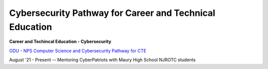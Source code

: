 ========================================================
Cybersecurity Pathway for Career and Technical Education
========================================================

**Career and Techincal Education - Cybersecurity**

`ODU - NPS Computer Science and Cybersecurity Pathway for CTE <https://sites.wp.odu.edu/odu-nps-cs-cybersecurity-pathway-for-cte/students-2/>`_

August '21 - Present -- Mentoring CyberPatriots with Maury High School NJROTC students